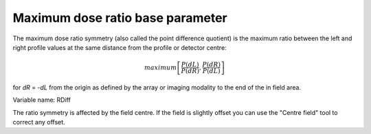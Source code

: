 
.. index:: 
   single: Parameters; RDiff

Maximum dose ratio base parameter
=================================

The maximum dose ratio symmetry (also called the point difference quotient) is the maximum ratio between the left and right profile values at the same distance from the profile or detector centre:

.. math:: maximum \left [\cfrac {P(dL)} {P(dR)} , \cfrac {P(dR)} {P(dL)} \right ]
   
for *dR* = -*dL* from the origin as defined by the array or imaging modality to the end of the in field area.

Variable name: RDiff

|Note| The ratio symmetry is affected by the field centre. If the field is slightly offset you can use the "Centre field" tool |CentreField| to correct any offset.

.. |Note| image:: _static/Note.png

.. |CentreField| image:: _static/centre.png
